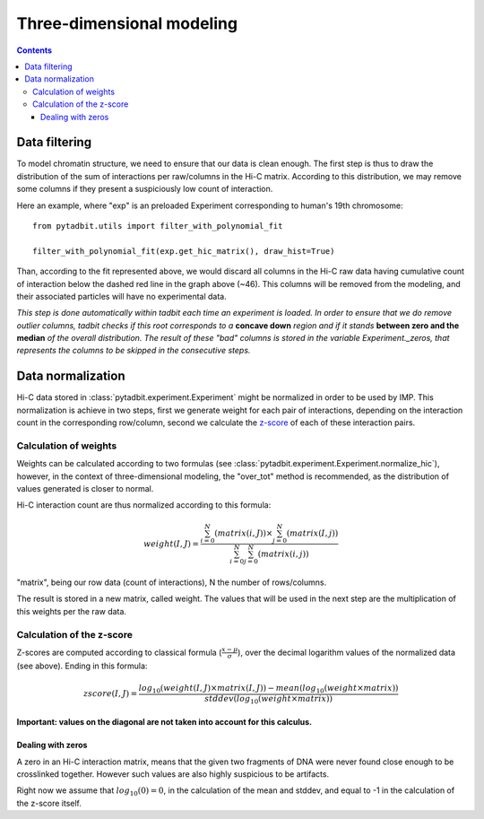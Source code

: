 Three-dimensional modeling
**************************

.. contents::
   :depth: 3


Data filtering
==============

To model chromatin structure, we need to ensure that our data is clean enough. The first step is thus to draw the distribution of the sum of interactions per raw/columns in the Hi-C matrix. According to this distribution, we may remove some columns if they present a suspiciously low count of interaction.

Here an example, where "exp" is an preloaded Experiment corresponding to human's 19th chromosome:

::

  from pytadbit.utils import filter_with_polynomial_fit

  filter_with_polynomial_fit(exp.get_hic_matrix(), draw_hist=True)

.. figure::  pictures/example_filtering.png
   :align:   center

Than, according to the fit represented above, we would discard all columns in the Hi-C raw data having cumulative count of interaction below the dashed red line in the graph above (~46). This columns will be removed from the modeling, and their associated particles will have no experimental data.

*This step is done automatically within tadbit each time an experiment is loaded. In order to ensure that we do remove outlier columns, tadbit checks if this root corresponds to a* **concave down** *region and if it stands* **between zero and the median** *of the overall distribution. The result of these "bad" columns is stored in the variable Experiment._zeros, that represents the columns to be skipped in the consecutive steps.*


Data normalization
==================

Hi-C data stored in :class:`pytadbit.experiment.Experiment` might be normalized in order to be used by IMP.
This normalization is achieve in two steps, first we generate weight for each pair of interactions, depending on the interaction count in the corresponding row/column, second we calculate the `z-score <http://en.wikipedia.org/wiki/Standard_score#Calculation_from_raw_score>`_ of each of these interaction pairs.

Calculation of weights
----------------------

Weights can be calculated according to two formulas (see :class:`pytadbit.experiment.Experiment.normalize_hic`), however, in the context of three-dimensional modeling, the "over_tot" method is recommended, as the distribution of values generated is closer to normal.

Hi-C interaction count are thus normalized according to this formula:

.. math::

  weight(I, J) = \frac{\sum^N_{i=0}{(matrix(i, J))} \times \sum^N_{j=0}{(matrix(I, j))}}{\sum^N_{i=0}{\sum^N_{j=0}{(matrix(i, j))}}}


"matrix", being our row data (count of interactions), N the number of rows/columns.

The result is stored in a new matrix, called weight. The values that will be used in the next step are the multiplication of this weights per the raw data.


Calculation of the z-score
--------------------------

Z-scores are computed according to classical formula (:math:`\frac{x-\mu}{\sigma}`), over the decimal logarithm values of the normalized data (see above). Ending in this formula:

.. math::

  zscore(I, J) = \frac{log_{10}(weight(I, J) \times matrix(I, J)) - mean(log_{10}(weight \times matrix))}{stddev(log_{10}(weight \times matrix))}

**Important: values on the diagonal are not taken into account for this calculus.**

Dealing with zeros
^^^^^^^^^^^^^^^^^^

A zero in an Hi-C interaction matrix, means that the given two fragments of DNA were never found close enough to be crosslinked together. However such values are also highly suspicious to be artifacts. 

Right now we assume that :math:`log_{10}(0) = 0`, in the calculation of the mean and stddev, and equal to -1 in the calculation of the z-score itself.


